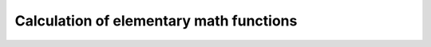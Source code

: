 ******************************************
Calculation of elementary math functions
******************************************
